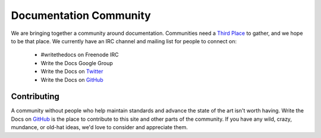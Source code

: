 ========================
Documentation Community
========================

We are bringing together a community around documentation. Communities need a `Third Place`_ to gather, and we hope to be that place. We currently have an IRC channel and mailing list for people to connect on:

    * #writethedocs on Freenode IRC
    * Write the Docs Google Group
    * Write the Docs on `Twitter`_
    * Write the Docs on `GitHub`_

Contributing
-------------

A community without people who help maintain standards and advance the state of the art isn't worth having. Write the Docs on `GitHub`_ is the place to contribute to this site and other parts of the community. If you have any wild, crazy, mundance, or old-hat ideas, we'd love to consider and appreciate them.

.. _Third Place: http://en.wikipedia.org/wiki/Third_place
.. _GitHub: https://github.com/writethedocs
.. _Twitter: http://twitter.com/writethedocs
